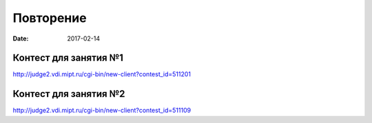 Повторение
##########

:date: 2017-02-14



Контест для занятия №1
----------------------

http://judge2.vdi.mipt.ru/cgi-bin/new-client?contest_id=511201

Контест для занятия №2
----------------------

http://judge2.vdi.mipt.ru/cgi-bin/new-client?contest_id=511109


